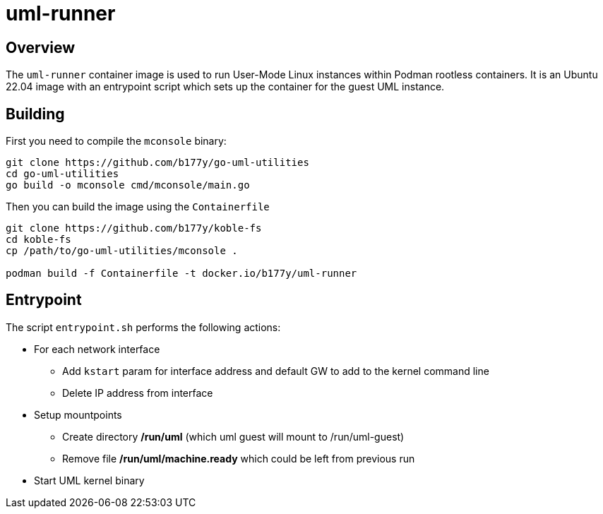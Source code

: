 = uml-runner

== Overview

The `uml-runner` container image is used to run User-Mode Linux
instances within Podman rootless containers.
It is an Ubuntu 22.04 image with an entrypoint script which sets up the
container for the guest UML instance.

== Building

First you need to compile the `mconsole` binary:

[source,sh]
----
git clone https://github.com/b177y/go-uml-utilities
cd go-uml-utilities
go build -o mconsole cmd/mconsole/main.go
----

Then you can build the image using the `Containerfile`

[source,sh]
----
git clone https://github.com/b177y/koble-fs
cd koble-fs
cp /path/to/go-uml-utilities/mconsole .

podman build -f Containerfile -t docker.io/b177y/uml-runner
----

== Entrypoint

The script `entrypoint.sh` performs the following actions:

* For each network interface
** Add `kstart` param for interface address and default GW to add
to the kernel command line
** Delete IP address from interface
* Setup mountpoints
** Create directory */run/uml* (which uml guest will mount to /run/uml-guest)
** Remove file */run/uml/machine.ready* which could be left from previous run
* Start UML kernel binary
